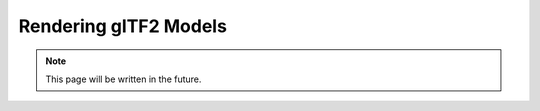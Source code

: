 Rendering glTF2 Models
======================

.. note::
   This page will be written in the future.
